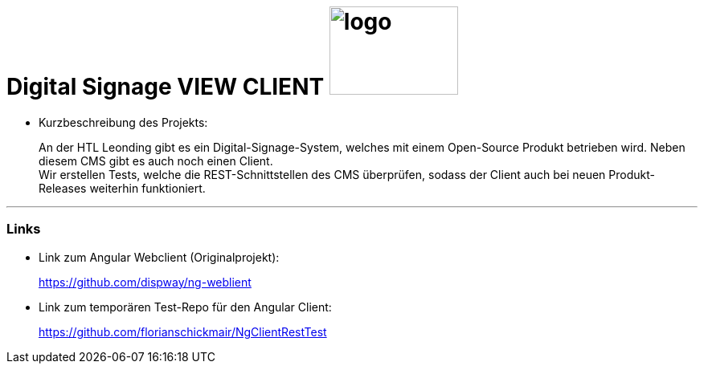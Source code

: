 
//:stylesheet: custom.css

= [heading]#Digital Signage VIEW CLIENT# image:images/logo.PNG[logo,160,110,role="right"]

* Kurzbeschreibung des Projekts:
+
An der HTL Leonding gibt es ein Digital-Signage-System, welches mit einem Open-Source Produkt betrieben wird.
Neben diesem CMS gibt es auch noch einen Client. +
Wir erstellen Tests, welche die REST-Schnittstellen des CMS überprüfen, sodass der Client auch bei neuen Produkt-Releases weiterhin funktioniert.




---
=== Links
* Link zum Angular Webclient (Originalprojekt): +
+
https://github.com/dispway/ng-weblient

* Link zum temporären Test-Repo für den Angular Client:
+
https://github.com/florianschickmair/NgClientRestTest

